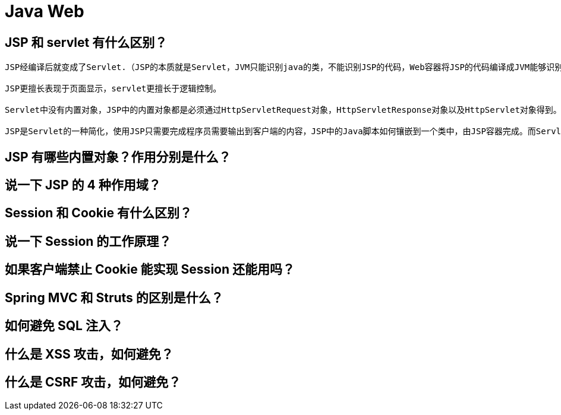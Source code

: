 = Java Web

== JSP 和 servlet 有什么区别？

[source,text]
----
JSP经编译后就变成了Servlet.（JSP的本质就是Servlet，JVM只能识别java的类，不能识别JSP的代码，Web容器将JSP的代码编译成JVM能够识别的java类）

JSP更擅长表现于页面显示，servlet更擅长于逻辑控制。

Servlet中没有内置对象，JSP中的内置对象都是必须通过HttpServletRequest对象，HttpServletResponse对象以及HttpServlet对象得到。

JSP是Servlet的一种简化，使用JSP只需要完成程序员需要输出到客户端的内容，JSP中的Java脚本如何镶嵌到一个类中，由JSP容器完成。而Servlet则是个完整的Java类，这个类的Service方法用于生成对客户端的响应。
----

== JSP 有哪些内置对象？作用分别是什么？
== 说一下 JSP 的 4 种作用域？
== Session 和 Cookie 有什么区别？
== 说一下 Session 的工作原理？
== 如果客户端禁止 Cookie 能实现 Session 还能用吗？
== Spring MVC 和 Struts 的区别是什么？
== 如何避免 SQL 注入？
== 什么是 XSS 攻击，如何避免？
== 什么是 CSRF 攻击，如何避免？
